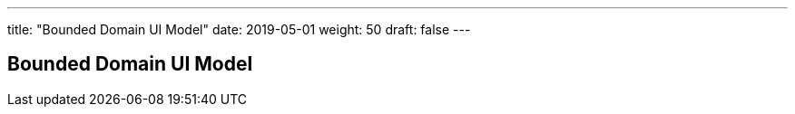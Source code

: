 ---
title: "Bounded Domain UI Model"
date: 2019-05-01
weight: 50
draft: false
---

== Bounded Domain UI Model
